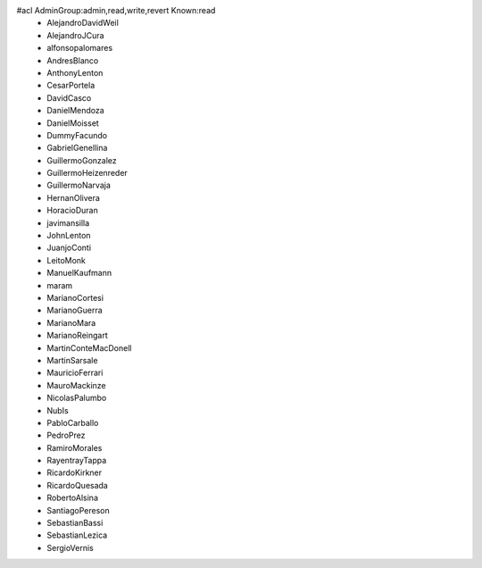 #acl AdminGroup:admin,read,write,revert Known:read
 * AlejandroDavidWeil
 * AlejandroJCura
 * alfonsopalomares
 * AndresBlanco
 * AnthonyLenton
 * CesarPortela
 * DavidCasco
 * DanielMendoza
 * DanielMoisset
 * DummyFacundo
 * GabrielGenellina
 * GuillermoGonzalez
 * GuillermoHeizenreder
 * GuillermoNarvaja
 * HernanOlivera
 * HoracioDuran
 * javimansilla
 * JohnLenton
 * JuanjoConti
 * LeitoMonk
 * ManuelKaufmann
 * maram
 * MarianoCortesi
 * MarianoGuerra
 * MarianoMara
 * MarianoReingart
 * MartinConteMacDonell
 * MartinSarsale
 * MauricioFerrari
 * MauroMackinze
 * NicolasPalumbo
 * NubIs
 * PabloCarballo
 * PedroPrez
 * RamiroMorales
 * RayentrayTappa
 * RicardoKirkner
 * RicardoQuesada
 * RobertoAlsina
 * SantiagoPereson
 * SebastianBassi
 * SebastianLezica
 * SergioVernis
